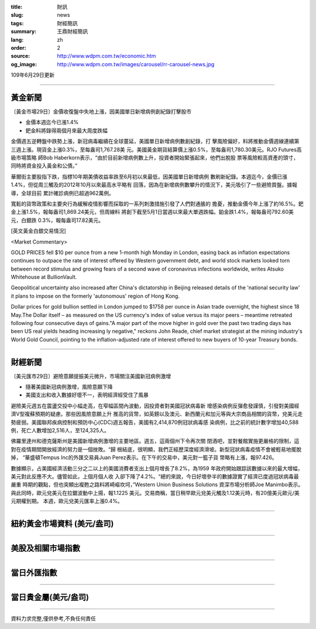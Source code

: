 :title: 財訊
:slug: news
:tags: 財經簡訊
:summary: 王鼎財經簡訊
:lang: zh
:order: 2
:source: http://www.wdpm.com.tw/economic.htm
:og_image: http://www.wdpm.com.tw/images/carousel/rr-carousel-news.jpg

109年6月29日更新

----

黃金新聞
++++++++

〔黃金市場29日〕金價收復盤中失地上漲，因美國單日新增病例創紀錄打擊股市

* 金價本週迄今已漲1.4%
* 鈀金料將錄得兩個月來最大周度跌幅

金價週五逆轉盤中跌勢上漲，新冠病毒繼續在全球蔓延，美國單日新增病例數創紀錄，打
擊風險偏好，料將推動金價週線連續第三週上漲。現貨金上漲0.3%，至每盎司1,767.28美
元。美國黃金期貨結算價上漲0.5%，至每盎司1,780.30美元。RJO Futures高級市場策略
師Bob Haberkorn表示，“由於目前新增病例數上升，投資者開始緊張起來，他們出脫股
票等風險較高資產的頭寸，同時將資金投入黃金和公債。”

華爾街主要股指下跌，指標10年期美債收益率跌至6月初以來最低，因美國單日新增病例
數刷新紀錄。本週迄今，金價已漲1.4%，但從周三觸及的2012年10月以來最高水平略有
回落，因為在新增病例數攀升的情況下，美元吸引了一些避險買盤。據報導，全球目前
累計確診病例已超過962萬例。

寬鬆的貨幣政策和主要央行為緩解疫情影響而採取的一系列刺激措施引發了人們對通脹的
擔憂，推動金價今年上漲了約16.5%。鈀金上漲1.5%，報每盎司1,869.24美元，但周線料
將創下截至5月1日當週以來最大單週跌幅。鉑金跌1.4%，報每盎司792.60美元，白銀跌
0.3%，報每盎司17.82美元。

[英文黃金白銀交易情況]

<Market Commentary>

GOLD PRICES fell $10 per ounce from a new 1-month high Monday in London, easing
back as inflation expectations continues to outpace the rate of interest offered
by Western government debt, and world stock markets looked torn between record
stimulus and growing fears of a second wave of coronavirus infections worldwide,
writes Atsuko Whitehouse at BullionVault.
 
Geopolitical uncertainty also increased after China's dictatorship in Beijing 
released details of the 'national security law' it plans to impose on the 
formerly 'autonomous' region of Hong Kong.
 
Dollar prices for gold bullion settled in London jumped to $1758 per ounce in 
Asian trade overnight, the highest since 18 May.The Dollar itself – as measured
on the US currency's index of value versus its major peers – meantime retreated
following four consecutive days of gains."A major part of the move higher in 
gold over the past two trading days has been US real yields heading increasing
ly negative," reckons John Reade, chief market strategist at the mining 
industry's World Gold Council, pointing to the inflation-adjusted rate of 
interest offered to new buyers of 10-year Treasury bonds.

----

財經新聞
++++++++

〔美元匯市29日〕避險意願提振美元微升，市場關注美國新冠病例激增

* 隨著美國新冠病例激增，風險意願下降
* 美國支出和收入數據好壞不一，表明經濟經受住了風暴

避險美元週五在震盪交投中小幅走高，在窄幅區間內波動，因投資者對美國冠狀病毒新
增感染病例反彈愈發謹慎，引發對美國經濟V型複蘇預期的疑慮。那些因風險意願上升
推高的貨幣，如英鎊以及澳元、新西蘭元和加元等與大宗商品相關的貨幣，兌美元走
勢疲弱。美國聯邦疾病控制和預防中心(CDC)週五報告，美國有2,414,870例冠狀病毒感
染病例，比之前的統計數字增加40,588例，死亡人數增加2,516人，至124,325人。

佛羅里達州和德克薩斯州是美國新增病例激增的主要地區。週五，這兩個州下令再次關
閉酒吧，並對餐館實施更嚴格的限制，這對在疫情期間開放經濟的努力是一個挫敗。“歸
根結底，很明顯，我們正經歷深度經濟滑坡。新型冠狀病毒疫情不會被輕易地擺脫掉，
“華盛頓Tempus Inc的外匯交易員Juan Perez表示。在下午的交易中，美元對一籃子貨
幣略有上漲，報97.426。

數據顯示，占美國經濟活動三分之二以上的美國消費者支出上個月增長了8.2%，為1959
年政府開始跟踪該數據以來的最大增幅，美元對此反應不大。儘管如此，上個月個人收
入卻下降了4.2%。“總的來說，今日好壞參半的數據證實了經濟已度過冠狀病毒最嚴重
時期的觀點，但也突顯出複甦之路料將崎嶇坎坷，”Western Union Business Solutions
資深市場分析師Joe Manimbo表示。與此同時，歐元兌美元在拉鋸波動中上揚，報1.1225
美元。交易商稱，當日稍早歐元兌美元觸及1.12美元時，有20億美元歐元/美元期權到期。
本週，歐元兌美元匯率上漲0.4%。

----

紐約黃金市場資料 (美元/盎司)
++++++++++++++++++++++++++++

.. raw:: html

  <A HREF="http://www.kitco.com/connecting.html">
  <IMG SRC="http://www.kitconet.com/images/quotes_4b2.gif" BORDER="0" ALT="[Most Recent Quotes from www.kitco.com]">
  </A>

----

美股及相關市場指數
++++++++++++++++++

.. raw:: html

  <!-- TradingView Widget BEGIN -->
  <div class="tradingview-widget-container">
    <div class="tradingview-widget-container__widget"></div>
    <div class="tradingview-widget-copyright"><a href="https://tw.tradingview.com/markets/indices/" rel="noopener" target="_blank"><span class="blue-text">指數行情</span></a>由TradingView提供</div>
    <script type="text/javascript" src="https://s3.tradingview.com/external-embedding/embed-widget-market-quotes.js" async>
    {
    "title": "指數",
    "width": 770,
    "height": 450,
    "locale": "zh_TW",
    "symbolsGroups": [
      {
        "name": "美國和加拿大",
        "symbols": [
          {
            "name": "FOREXCOM:SPXUSD",
            "displayName": "標準普爾500"
          },
          {
            "name": "FOREXCOM:NSXUSD",
            "displayName": "納斯達克100指數"
          },
          {
            "name": "CME_MINI:ES1!",
            "displayName": "E-迷你 標普指數期貨"
          },
          {
            "name": "INDEX:DXY",
            "displayName": "美元指數"
          },
          {
            "name": "FOREXCOM:DJI",
            "displayName": "道瓊斯 30"
          }
        ]
      },
      {
        "name": "歐洲",
        "symbols": [
          {
            "name": "INDEX:SX5E",
            "displayName": "歐元藍籌50"
          },
          {
            "name": "FOREXCOM:UKXGBP",
            "displayName": "富時100"
          },
          {
            "name": "INDEX:DEU30",
            "displayName": "德國DAX指數"
          },
          {
            "name": "INDEX:CAC40",
            "displayName": "法國 CAC 40 指數"
          },
          {
            "name": "INDEX:SMI"
          }
        ]
      },
      {
        "name": "亞太",
        "symbols": [
          {
            "name": "INDEX:NKY",
            "displayName": "日經225"
          },
          {
            "name": "INDEX:HSI",
            "displayName": "恆生"
          },
          {
            "name": "BSE:SENSEX",
            "displayName": "印度孟買指數"
          },
          {
            "name": "BSE:BSE500"
          },
          {
            "name": "INDEX:KSIC",
            "displayName": "韓國Kospi綜合指數"
          }
        ]
      }
    ],
    "colorTheme": "light"
  }
    </script>
  </div>
  <!-- TradingView Widget END -->

----

當日外匯指數
++++++++++++

.. raw:: html

  <!-- TradingView Widget BEGIN -->
  <div class="tradingview-widget-container">
    <div class="tradingview-widget-container__widget"></div>
    <div class="tradingview-widget-copyright"><a href="https://tw.tradingview.com/markets/currencies/forex-cross-rates/" rel="noopener" target="_blank"><span class="blue-text">外匯匯率</span></a>由TradingView提供</div>
    <script type="text/javascript" src="https://s3.tradingview.com/external-embedding/embed-widget-forex-cross-rates.js" async>
    {
    "width": "100%",
    "height": "100%",
    "currencies": [
      "EUR",
      "USD",
      "JPY",
      "GBP",
      "CNY",
      "TWD"
    ],
    "isTransparent": false,
    "colorTheme": "light",
    "locale": "zh_TW"
  }
    </script>
  </div>
  <!-- TradingView Widget END -->

----

當日貴金屬(美元/盎司)
+++++++++++++++++++++

.. raw:: html 

  <A HREF="http://www.kitco.com/connecting.html">
  <IMG SRC="http://www.kitconet.com/images/quotes_7a.gif" BORDER="0" ALT="[Most Recent Quotes from www.kitco.com]">
  </A>

----

資料力求完整,僅供參考,不負任何責任
